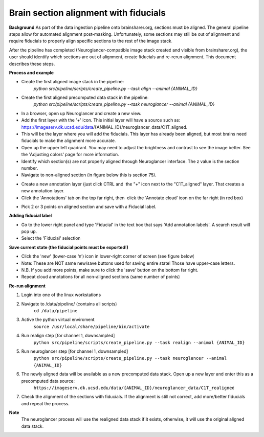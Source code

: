 Brain section alignment with fiducials
~~~~~~~~~~~~~~~~~~~~~~~~~~~~~~~~~~~~~~

**Background**
As part of the data ingestion pipeline onto brainsharer.org, sections must be aligned.  
The general pipeline steps allow for automated alignment post-masking.  Unfortunately, some sections may 
still be out of alignment and require fiducials to properly align specific sections to the rest of the image stack.

After the pipeline has completed (Neuroglancer-compatible image stack created and visible from 
brainsharer.org), the user should identify which sections are out of alignment, create fiducials and re-rerun alignment.  
This document describes these steps.

**Process and example**

* Create the first aligned image stack in the pipeline: 
        `python src/pipeline/scripts/create_pipeline.py --task align --animal {ANIMAL_ID}`

* Create the first aligned precomputed data stack in the pipeline: 
        `python src/pipeline/scripts/create_pipeline.py --task neuroglancer --animal {ANIMAL_ID}`

* In a browser, open up Neuroglancer and create a new view. 

* Add the first layer with the '+' icon. This initial layer will have a source such as: https://imageserv.dk.ucsd.edu/data/{ANIMAL_ID}/neuroglancer_data/C1T_aligned. 

* This will be the layer where you will add the fiducials. This layer has already been aligned, but most brains need fiducials to make the alignment more accurate.

* Open up the upper left quadrant. You may need to adjust the brightness and contrast to see the image better. See the 'Adjusting colors' page for more information.

*   Identify which section(s) are not properly aligned through Neuroglancer interface.  The z value is the section number.

*   Navigate to non-aligned section (in figure below this is section 75).

.. image:: ../_static/realignment.1.png

*   Create a new annotation layer (just click CTRL and  the "+" icon next to the "C1T_aligned" layer. That creates a new annotation layer. 

*   Click the 'Annotations' tab on the top far right, then  click the 'Annotate cloud’ icon on the far right (in red box)

.. image:: ../_static/realignment.2.png

*   Pick 2 or 3 points on aligned section and save with a Fiducial label.

**Adding fiducial label**

*   Go to the lower right panel and type 'Fiducial' in the text box that says 'Add annotation labels'. A search result will pop up. 

*   Select the 'Fiducial' selection

**Save current state (the fiducial points must be exported!)**

*   Click the 'new' (lower-case ‘n’) icon in lower-right corner of screen (see figure below) 

*   Note: These are NOT same new/save buttons used for saving entire state!  Those have upper-case letters.

*   N.B. If you add more points, make sure to click the 'save' button on the bottom far right.

*   Repeat cloud annotations for all non-aligned sections (same number of points)


**Re-run alignment**

1.  Login into one of the linux workstations

2.  Navigate to /data/pipeline/ (contains all scripts)
        ``cd /data/pipeline``

3.  Active the python virtual enviroment
        ``source /usr/local/share/pipeline/bin/activate``

4.  Run  realign step [for channel 1, downsampled]
        ``python src/pipeline/scripts/create_pipeline.py --task realign --animal {ANIMAL_ID}``

5.  Run  neuroglancer step [for channel 1, downsampled]
        ``python src/pipeline/scripts/create_pipeline.py --task neuroglancer --animal {ANIMAL_ID}``

6.  The newly aligned data will be available as a new precomputed data stack. Open up a new layer and enter this as a precomputed data source:
        ``https://imageserv.dk.ucsd.edu/data/{ANIMAL_ID}/neuroglancer_data/C1T_realigned``

7.  Check the alignment of the sections with fiducials. If the alignment is still not correct, add more/better fiducials and repeat the process.

**Note**
        The neuroglancer process will use the realigned data stack if it exists, otherwise, it will use the original aligned data stack.
